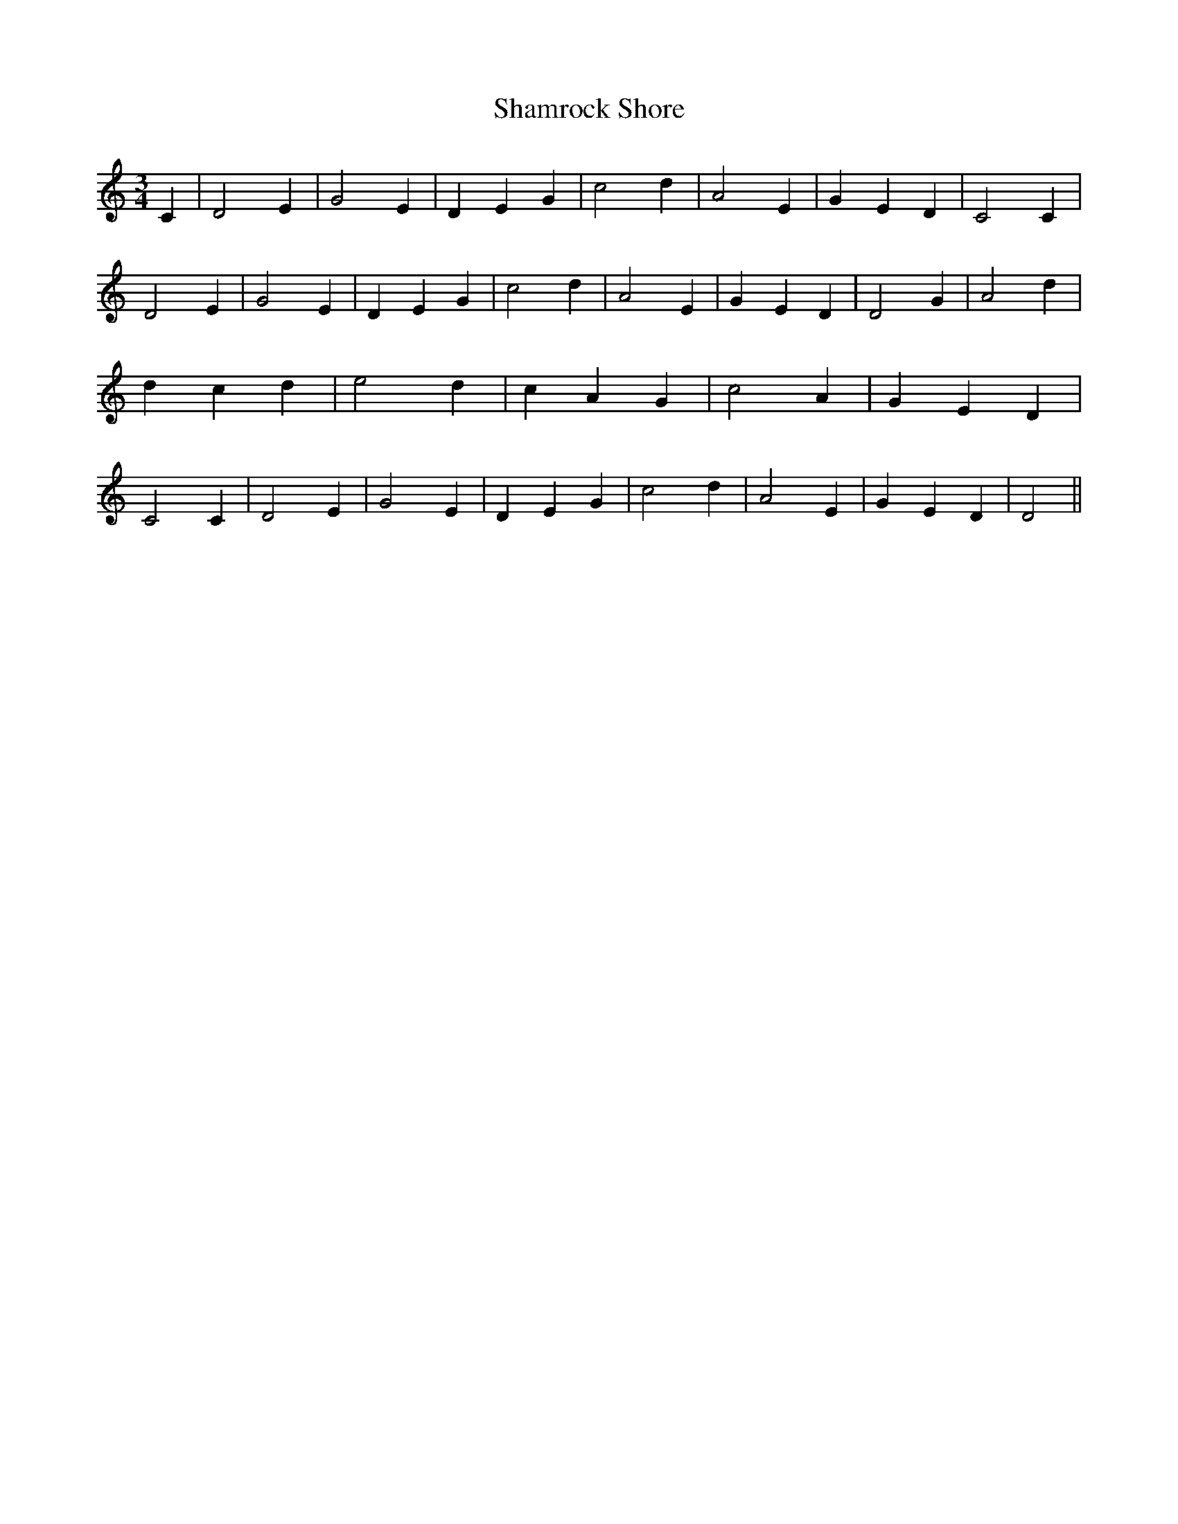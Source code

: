 % Generated more or less automatically by swtoabc by Erich Rickheit KSC
X:1
T:Shamrock Shore
M:3/4
L:1/4
K:C
 C| D2 E| G2 E| D- E G| c2 d| A2 E| G- E D| C2 C| D2 E| G2 E| D- E G|\
 c2 d| A2 E| G- E D| D2 G| A2 d| d- c d| e2 d| c- A G| c2 A| G- E D|\
 C2 C| D2 E| G2 E| D- E G| c2 d| A2 E| G- E D| D2||

